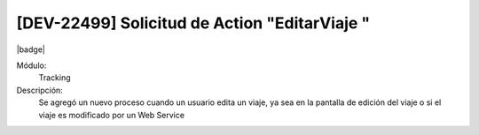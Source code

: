 [DEV-22499] Solicitud de Action "EditarViaje "
------------------------------------------------

|badge|

.. |badge| raw:: html
   
   <span style="background-color: #04a7de; color: white; padding: 4px 8px; border-radius: 4px;">Nueva característica</span>

Módulo: 
   Tracking

Descripción: 
  Se agregó un nuevo proceso cuando un usuario edita un viaje, ya sea en la pantalla de edición del viaje o si el viaje es modificado por un Web Service

.. versionadded:: 10.230.0.0-LTS

